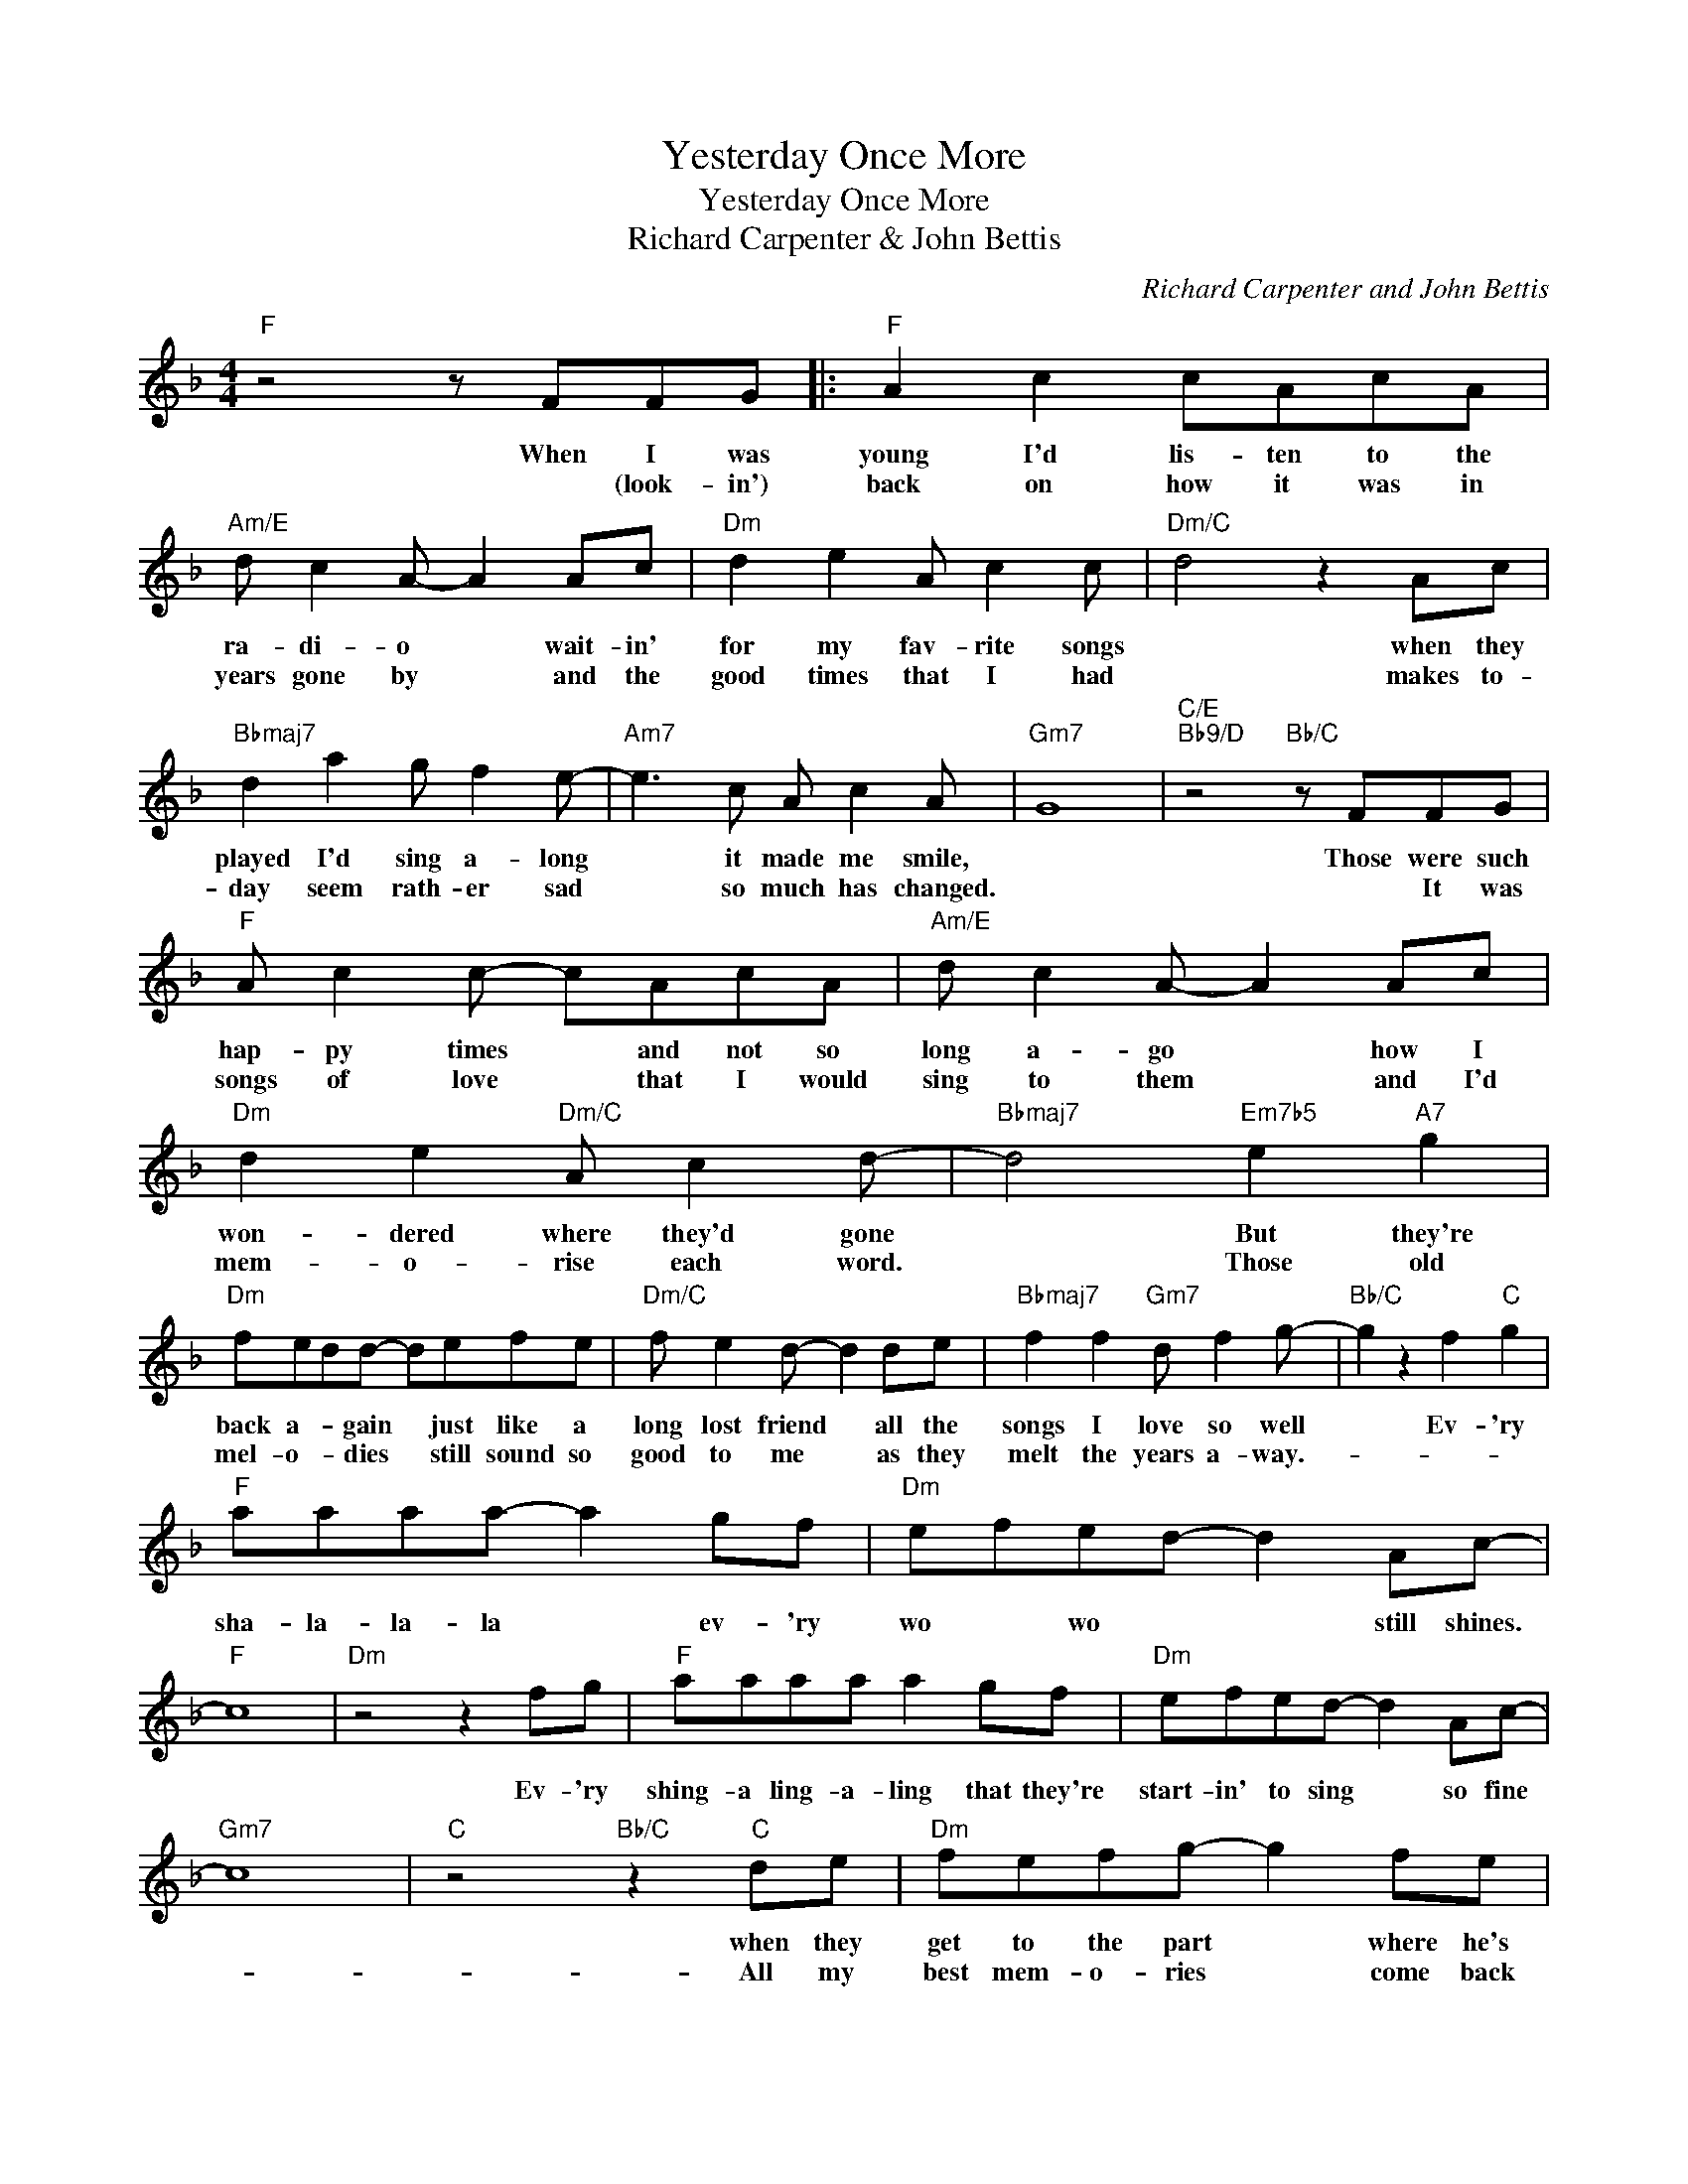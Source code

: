 X:1
T:Yesterday Once More
T:Yesterday Once More
T:Richard Carpenter & John Bettis
C:Richard Carpenter and John Bettis
Z:All Rights Reserved
L:1/8
M:4/4
K:F
V:1 treble 
%%MIDI program 40
%%MIDI control 7 100
%%MIDI control 10 64
V:1
"F" z4 z FFG |:"F" A2 c2 cAcA |"Am/E" d c2 A- A2 Ac |"Dm" d2 e2 A c2 c |"Dm/C" d4 z2 Ac | %5
w: When I was|young I'd lis- ten to the|ra- di- o * wait- in'|for my fav- rite songs|* when they|
w: * (look- in')|back on how it was in|years gone by * and the|good times that I had|* makes to-|
"Bbmaj7" d2 a2 g f2 e- |"Am7" e3 c A c2 A |"Gm7" G8 |"C/E""Bb9/D" z4"Bb/C" z FFG | %9
w: played I'd sing a- long|* it made me smile,||Those were such|
w: day seem rath- er sad|* so much has changed.||* It was|
"F" A c2 c- cAcA |"Am/E" d c2 A- A2 Ac |"Dm" d2 e2"Dm/C" A c2 d- |"Bbmaj7" d4"Em7b5" e2"A7" g2 | %13
w: hap- py times * and not so|long a- go * how I|won- dered where they'd gone|* But they're|
w: songs of love * that I would|sing to them * and I'd|mem- o- rise each word.|* Those old|
"Dm" fedd- defe |"Dm/C" f e2 d- d2 de |"Bbmaj7" f2 f2"Gm7" d f2 g- |"Bb/C" g2 z2 f2"C" g2 | %17
w: back a- * gain * just like a|long lost friend * all the|songs I love so well|* Ev- 'ry|
w: mel- o- * dies * still sound so|good to me * as they|melt the years a- way.-||
"F" aaaa- a2 gf |"Dm" efed- d2 Ac- |"F" c8 |"Dm" z4 z2 fg |"F" aaaa a2 gf |"Dm" efed- d2 Ac- | %23
w: sha- la- la- la * ev- 'ry|wo * wo * * still shines.||Ev- 'ry|shing- a ling- a- ling that they're|start- in' to sing * so fine|
w: ||||||
"Gm7" c8 |"C" z4"Bb/C" z2"C" de |"Dm" fefg- g2 fe |"Db+" fefg- g2 fg |"F/C" a2 a2 g f2 d- | %28
w: |when they|get to the part * where he's|break- ing her heart * it can|real- ly make me cry|
w: |All my|best mem- o- ries * come back|clear- ly to me * some can|ev- en make me cry|
"Bm7b5" d2 A2 AdAA |"F/C" c8 |"Bb/C" z2 z A AG/F/-FG |"Fmaj7" A4- A B2 G- |1"Gm/F" G6 z2 || %33
w: * just like be- * fore||It's yes- ter- day * once|more. * * *||
w: * just like be- * fore.-|||||
"Fmaj7" z2 AA A B2 G- |"Gm/F" G6 FG :|2"Gm/F" G2 z2"Bb/C" f2"C" g2 |:"F" aaaa- a2 gf | %37
w: (Shoo- bie do lang lang.-|) Look- in'|* Ev- 'ry|Sha- la- la- la * ev- 'ry|
w: ||||
"Dm" efed- d2 Ac- |"F" c8 |"Dm" z4 z2 fg |"F" aaaa a2 gf |"Dm" efed- d2 Ac- |"Gm7" c8 | %43
w: wo- * wo * * still shines||ev- 'ry|shing- a- ling- a- ling that they're|start- in' to sing * so fine||
w: ||||||
"C" z4"Bb/C" f2"C" g2 |"^repeat and fade" z8 :| %45
w: Ev- 'ry||
w: ||

